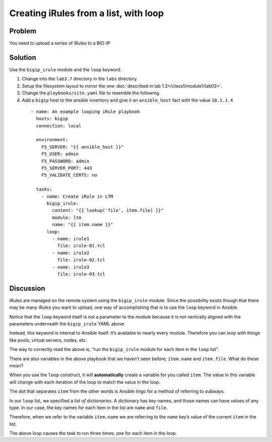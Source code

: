Creating iRules from a list, with loop
======================================

Problem
-------

You need to upload a series of iRules to a BIG-IP

Solution
--------

Use the ``bigip_irule`` module and the ``loop`` keyword.

#. Change into the ``lab3.7`` directory in the ``labs`` directory.
#. Setup the filesystem layout to mirror the one :doc:`described in lab 1.3</class1/module1/lab03>`.
#. Change the ``playbooks/site.yaml`` file to resemble the following.
#. Add a ``bigip`` host to the ansible inventory and give it an ``ansible_host``
   fact with the value ``10.1.1.4``

  ::

    - name: An example looping iRule playbook
      hosts: bigip
      connection: local

      environment:
        F5_SERVER: "{{ ansible_host }}"
        F5_USER: admin
        F5_PASSWORD: admin
        F5_SERVER_PORT: 443
        F5_VALIDATE_CERTS: no

      tasks:
        - name: Create iRule in LTM
          bigip_irule:
            content: "{{ lookup('file', item.file) }}"
            module: ltm
            name: "{{ item.name }}"
          loop:
            - name: irule1
              file: irule-01.tcl
            - name: irule2
              file: irule-02.tcl
            - name: irule3
              file: irule-03.tcl

Discussion
----------

iRules are managed on the remote system using the ``bigip_irule`` module. Since
the possibility exists though that there may be many iRules you want to upload,
one way of accomplishing that is to use the ``loop`` keyword in Ansible.

Notice that the ``loop`` keyword itself is not a parameter to the module because
it is not vertically aligned with the parameters underneath the ``bigip_irule``
YAML above.

Instead, this keyword is internal to Ansible itself. It’s available to nearly
every module. Therefore you can loop with things like pools, virtual servers,
nodes, etc.

The way to correctly read the above is, “run the ``bigip_irule`` module for each
item in the ``loop`` list”.

There are also variables in the above playbook that we haven’t seen before;
``item.name`` and ``item.file``. What do these mean?

When you use the ``loop`` construct, it will **automatically** create a variable for
you called ``item``. The value in this variable will change with each iteration of
the loop to match the value in the loop.

The dot that separates ``item`` from the other words is Ansible lingo for a method
of referring to subways.

In our ``loop`` list, we specified a *list of dictionaries*. A dictionary has key
names, and those names can have values of any type. In our case, the key names for
each item in the list are ``name`` and ``file``.

Therefore, when we refer to the variable ``item.name`` we are referring to the
``name`` key’s value of the current ``item`` in the list.

The above loop causes the task to run three times; one for each item in the loop.

